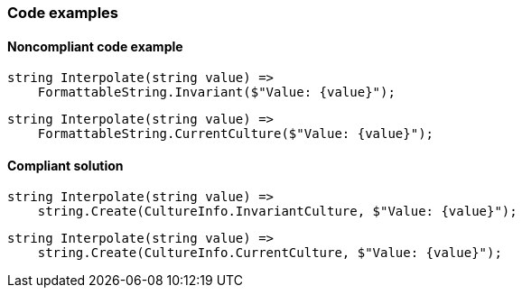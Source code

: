 === Code examples

==== Noncompliant code example

[source,csharp,diff-id=1,diff-type=noncompliant]
----
string Interpolate(string value) =>
    FormattableString.Invariant($"Value: {value}");
----

[source,csharp,diff-id=2,diff-type=noncompliant]
----
string Interpolate(string value) =>
    FormattableString.CurrentCulture($"Value: {value}");
----

==== Compliant solution

[source,csharp,diff-id=1,diff-type=compliant]
----
string Interpolate(string value) =>
    string.Create(CultureInfo.InvariantCulture, $"Value: {value}");
----

[source,csharp,diff-id=2,diff-type=compliant]
----
string Interpolate(string value) =>
    string.Create(CultureInfo.CurrentCulture, $"Value: {value}");
----
